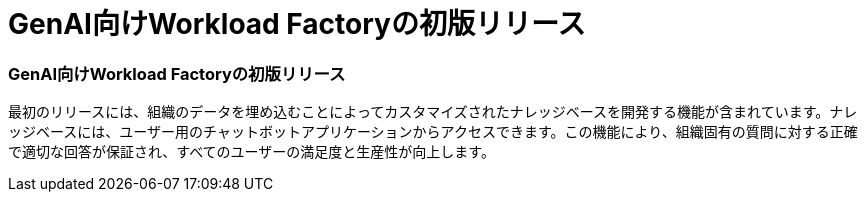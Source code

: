 = GenAI向けWorkload Factoryの初版リリース
:allow-uri-read: 




=== GenAI向けWorkload Factoryの初版リリース

最初のリリースには、組織のデータを埋め込むことによってカスタマイズされたナレッジベースを開発する機能が含まれています。ナレッジベースには、ユーザー用のチャットボットアプリケーションからアクセスできます。この機能により、組織固有の質問に対する正確で適切な回答が保証され、すべてのユーザーの満足度と生産性が向上します。
